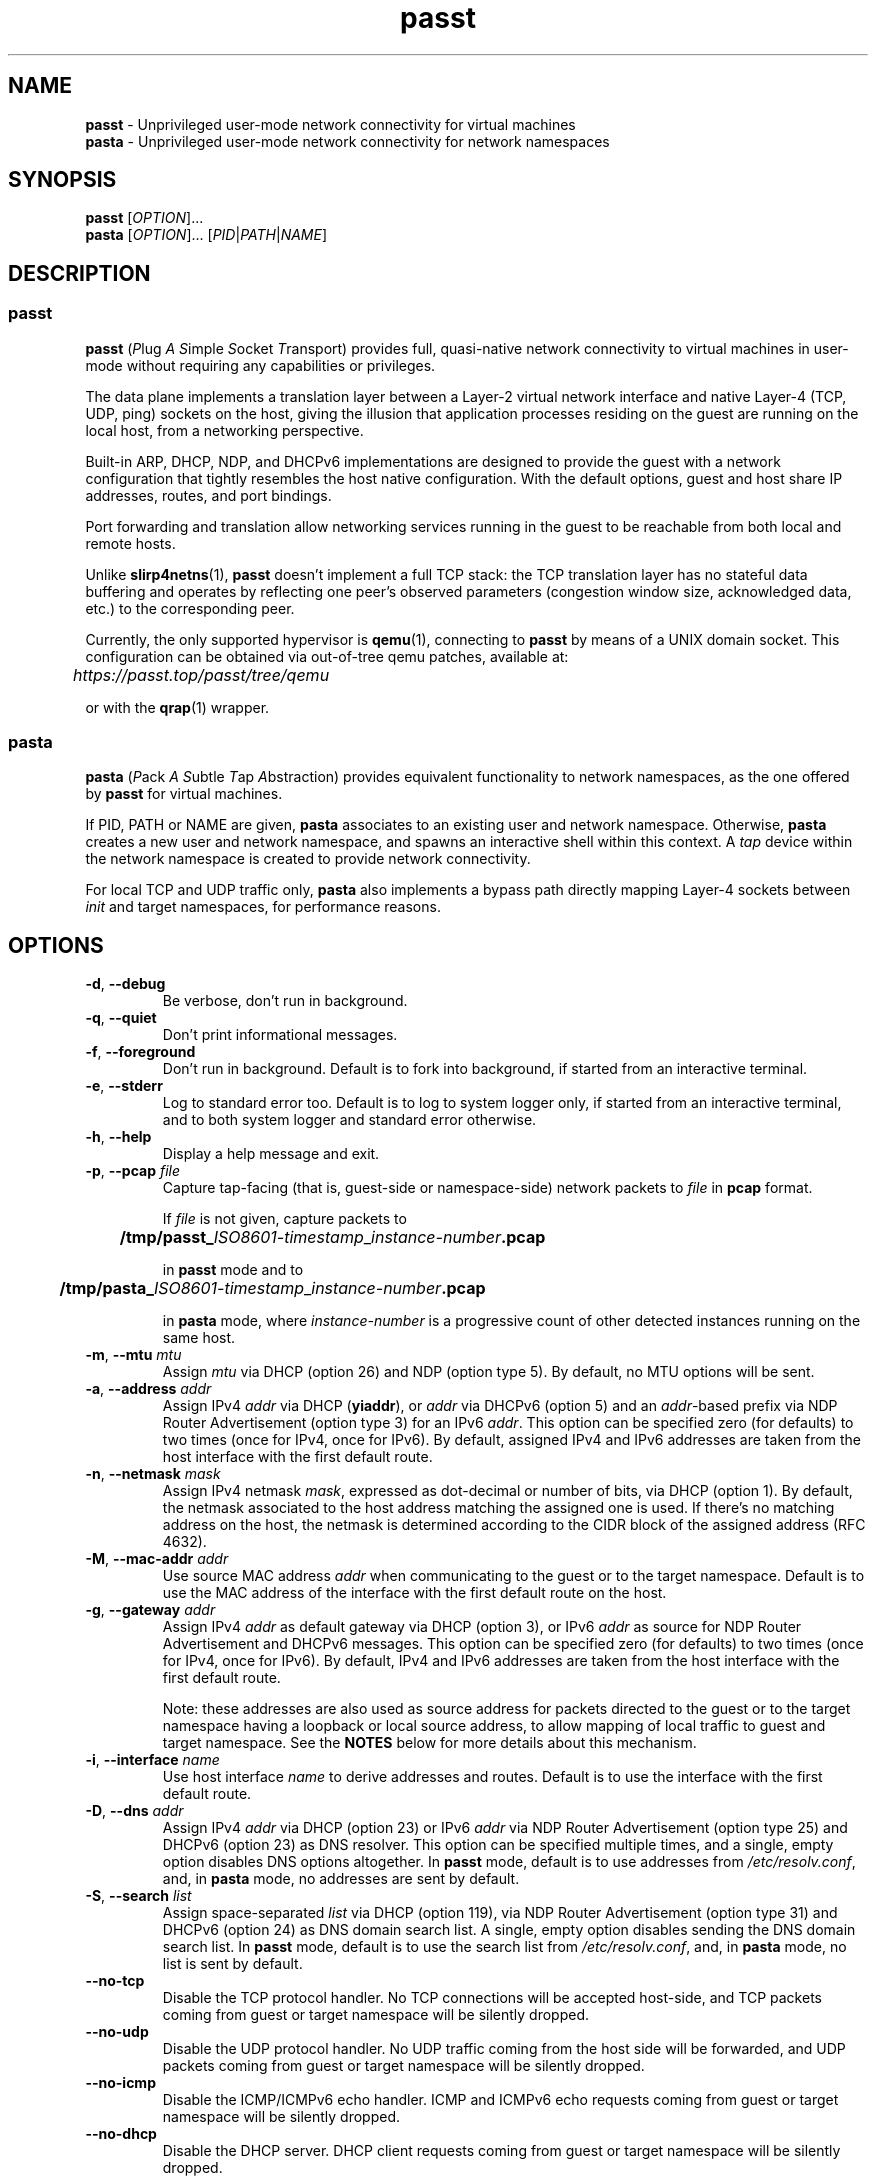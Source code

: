 .TH passt 1

.SH NAME
.B passt
\- Unprivileged user-mode network connectivity for virtual machines
.br
.B pasta
\- Unprivileged user-mode network connectivity for network namespaces

.SH SYNOPSIS
.B passt
[\fIOPTION\fR]...
.br
.B pasta
[\fIOPTION\fR]... [\fIPID\fR|\fIPATH\fR|\fINAME\fR]

.SH DESCRIPTION

.SS passt

.B passt
(\fIP\fRlug \fIA\fR \fIS\fRimple \fIS\fRocket \fIT\fRransport) provides full,
quasi-native network connectivity to virtual machines in user-mode without
requiring any capabilities or privileges.

The data plane implements a translation layer between a Layer-2 virtual network
interface and native Layer-4 (TCP, UDP, ping) sockets on the host, giving the
illusion that application processes residing on the guest are running on the
local host, from a networking perspective.

Built-in ARP, DHCP, NDP, and DHCPv6 implementations are designed to provide the
guest with a network configuration that tightly resembles the host native
configuration. With the default options, guest and host share IP addresses,
routes, and port bindings.

Port forwarding and translation allow networking services running in the guest
to be reachable from both local and remote hosts.

Unlike \fBslirp4netns\fR(1), \fBpasst\fR doesn't implement a full TCP stack: the
TCP translation layer has no stateful data buffering and operates by reflecting
one peer's observed parameters (congestion window size, acknowledged data, etc.)
to the corresponding peer.

Currently, the only supported hypervisor is \fBqemu\fR(1), connecting to
\fBpasst\fR by means of a UNIX domain socket. This configuration can be obtained
via out-of-tree qemu patches, available at: 

	\fIhttps://passt.top/passt/tree/qemu\fR

or with the \fBqrap\fR(1) wrapper.

.SS pasta

.B pasta
(\fIP\fRack \fIA\fR \fIS\fRubtle \fIT\fRap \fIA\fRbstraction) provides
equivalent functionality to network namespaces, as the one offered by
\fBpasst\fR for virtual machines.

If PID, PATH or NAME are given, \fBpasta\fR associates to an existing user and
network namespace. Otherwise, \fBpasta\fR creates a new user and network
namespace, and spawns an interactive shell within this context. A \fItap\fR
device within the network namespace is created to provide network connectivity.

For local TCP and UDP traffic only, \fBpasta\fR also implements a bypass path
directly mapping Layer-4 sockets between \fIinit\fR and target namespaces,
for performance reasons.

.SH OPTIONS

.TP
.BR \-d ", " \-\-debug
Be verbose, don't run in background.

.TP
.BR \-q ", " \-\-quiet
Don't print informational messages.

.TP
.BR \-f ", " \-\-foreground
Don't run in background.
Default is to fork into background, if started from an interactive terminal.

.TP
.BR \-e ", " \-\-stderr
Log to standard error too.
Default is to log to system logger only, if started from an interactive
terminal, and to both system logger and standard error otherwise.

.TP
.BR \-h ", " \-\-help
Display a help message and exit.

.TP
.BR \-p ", " \-\-pcap " " \fIfile
Capture tap-facing (that is, guest-side or namespace-side) network packets to
\fIfile\fR in \fBpcap\fR format.

If \fIfile\fR is not given, capture packets to

	\fB/tmp/passt_\fIISO8601-timestamp\fR_\fIinstance-number\fB.pcap\fR

in \fBpasst\fR mode and to

	\fB/tmp/pasta_\fIISO8601-timestamp\fR_\fIinstance-number\fB.pcap\fR

in \fBpasta\fR mode, where \fIinstance-number\fR is a progressive count of
other detected instances running on the same host.

.TP
.BR \-m ", " \-\-mtu " " \fImtu
Assign \fImtu\fR via DHCP (option 26) and NDP (option type 5).
By default, no MTU options will be sent.

.TP
.BR \-a ", " \-\-address " " \fIaddr
Assign IPv4 \fIaddr\fR via DHCP (\fByiaddr\fR), or \fIaddr\fR via DHCPv6 (option
5) and an \fIaddr\fR-based prefix via NDP Router Advertisement (option type 3)
for an IPv6 \fIaddr\fR.
This option can be specified zero (for defaults) to two times (once for IPv4,
once for IPv6).
By default, assigned IPv4 and IPv6 addresses are taken from the host interface
with the first default route.

.TP
.BR \-n ", " \-\-netmask " " \fImask
Assign IPv4 netmask \fImask\fR, expressed as dot-decimal or number of bits, via
DHCP (option 1).
By default, the netmask associated to the host address matching the assigned one
is used. If there's no matching address on the host, the netmask is determined
according to the CIDR block of the assigned address (RFC 4632).

.TP
.BR \-M ", " \-\-mac-addr " " \fIaddr
Use source MAC address \fIaddr\fR when communicating to the guest or to the
target namespace.
Default is to use the MAC address of the interface with the first default route
on the host.

.TP
.BR \-g ", " \-\-gateway " " \fIaddr
Assign IPv4 \fIaddr\fR as default gateway via DHCP (option 3), or IPv6
\fIaddr\fR as source for NDP Router Advertisement and DHCPv6 messages.
This option can be specified zero (for defaults) to two times (once for IPv4,
once for IPv6).
By default, IPv4 and IPv6 addresses are taken from the host interface with the
first default route.

Note: these addresses are also used as source address for packets directed to
the guest or to the target namespace having a loopback or local source address,
to allow mapping of local traffic to guest and target namespace. See the
\fBNOTES\fR below for more details about this mechanism.

.TP
.BR \-i ", " \-\-interface " " \fIname
Use host interface \fIname\fR to derive addresses and routes.
Default is to use the interface with the first default route.

.TP
.BR \-D ", " \-\-dns " " \fIaddr
Assign IPv4 \fIaddr\fR via DHCP (option 23) or IPv6 \fIaddr\fR via NDP Router
Advertisement (option type 25) and DHCPv6 (option 23) as DNS resolver.
This option can be specified multiple times, and a single, empty option disables
DNS options altogether.
In \fBpasst\fR mode, default is to use addresses from \fI/etc/resolv.conf\fR,
and, in \fBpasta\fR mode, no addresses are sent by default.
.TP
.BR \-S ", " \-\-search " " \fIlist
Assign space-separated \fIlist\fR via DHCP (option 119), via NDP Router
Advertisement (option type 31) and DHCPv6 (option 24) as DNS domain search list.
A single, empty option disables sending the DNS domain search list.
In \fBpasst\fR mode, default is to use the search list from
\fI/etc/resolv.conf\fR, and, in \fBpasta\fR mode, no list is sent by default.

.TP
.BR \-\-no-tcp
Disable the TCP protocol handler. No TCP connections will be accepted host-side,
and TCP packets coming from guest or target namespace will be silently dropped.

.TP
.BR \-\-no-udp
Disable the UDP protocol handler. No UDP traffic coming from the host side will
be forwarded, and UDP packets coming from guest or target namespace will be
silently dropped.

.TP
.BR \-\-no-icmp
Disable the ICMP/ICMPv6 echo handler. ICMP and ICMPv6 echo requests coming from
guest or target namespace will be silently dropped.

.TP
.BR \-\-no-dhcp
Disable the DHCP server. DHCP client requests coming from guest or target
namespace will be silently dropped.

.TP
.BR \-\-no-ndp
Disable NDP responses. NDP messages coming from guest or target namespace will
be ignored.

.TP
.BR \-\-no-dhcpv6
Disable the DHCPv6 server. DHCPv6 client requests coming from guest or target
namespace will be silently dropped.

.TP
.BR \-\-no-ra
Disable Router Advertisements. Router Solicitations coming from guest or target
namespace will be ignored.

.TP
.BR \-4 ", " \-\-ipv4-only
Enable IPv4-only operation. IPv6 traffic will be ignored.
By default, IPv6 operation is enabled as long as at least an IPv6 default route
and an interface address are configured on a given host interface.

.TP
.BR \-4 ", " \-\-ipv6-only
Enable IPv6-only operation. IPv4 traffic will be ignored.
By default, IPv4 operation is enabled as long as at least an IPv4 default route
and an interface address are configured on a given host interface.

.SS \fBpasst\fR-only options

.TP
.BR \-s ", " \-\-socket " " \fIpath
Path for UNIX domain socket used by \fBqemu\fR(1) or \fBqrap\fR(1) to connect to
\fBpasst\fR.
Default is to probe a free socket, not accepting connections, starting from
\fI/tmp/passt_1.socket\fR to \fI/tmp/passt_64.socket\fR.

.TP
.BR \-t ", " \-\-tcp-ports " " \fIspec
Configure TCP port forwarding to guest. \fIspec\fR can be one of:
.RS

.TP
.BR none
Don't forward any ports

.TP
.BR all
Forward all unbound, non-ephemeral ports, as permitted by current capabilities.
For low (< 1024) ports, see \fBNOTES\fR.

.TP
.BR ports
A comma-separated list of ports, optionally ranged with \fI-\fR, and,
optionally, with target ports after \fI:\fR, if they differ. Examples:
.RS
.TP
-t 22
Forward local port 22 to 22 on the guest
.TP
-t 22:23
Forward local port 22 to port 23 on the guest
.TP
-t 22,25
Forward local ports 22 and 25 to ports 22 and 25 on the guest
.TP
-t 22-80
Forward local ports 22 to 80 to corresponding ports on the guest
.TP
-t 22-80-32:90
Forward local ports 22 to 80 to corresponding ports on the guest plus 10
.RE

Default is \fBnone\fR.
.RE

.TP
.BR \-u ", " \-\-udp-ports " " \fIspec
Configure UDP port forwarding to guest. \fIspec\fR is as described for TCP
above.

Note: unless overridden, UDP ports with numbers corresponding to forwarded TCP
port numbers are forwarded too, without, however, any port translation. IPv6
bound ports are also forwarded for IPv4.

Default is \fBnone\fR.

.SS \fBpasta\fR-only options

.TP
.BR \-I ", " \-\-ns-ifname " " \fIname
Name of tap interface to be created in target namespace.
By default, the same interface name as the external, routable interface is used.

.TP
.BR \-t ", " \-\-tcp-ports " " \fIspec
Configure TCP port forwarding to namespace. \fIspec\fR can be one of:
.RS

.TP
.BR none
Don't forward any ports

.TP
.BR auto
Dynamically forward ports bound in the namespace. The list of ports is
periodically derived (every second) from listening sockets reported by
\fI/proc/net/tcp\fR and \fI/proc/net/tcp6\fR, see \fBproc\fR(5).

.TP
.BR ports
A comma-separated list of ports, optionally ranged with \fI-\fR, and,
optionally, with target ports after \fI:\fR, if they differ. Examples:
.RS
.TP
-t 22
Forward local port 22 to 22 in the target namespace
.TP
-t 22:23
Forward local port 22 to port 23 in the target namespace
.TP
-t 22,25
Forward local ports 22 and 25 to ports 22 and 25 in the target namespace
.TP
-t 22-80
Forward local ports 22 to 80 to corresponding ports in the target namespace
.TP
-t 22-80-32:90
Forward local ports 22 to 80 to corresponding ports plus 10 in the target
namespace
.RE

IPv6 bound ports are also forwarded for IPv4.

Default is \fBauto\fR.
.RE

.TP
.BR \-u ", " \-\-udp-ports " " \fIspec
Configure UDP port forwarding to namespace. \fIspec\fR is as described for TCP
above, and the list of ports is derived from listening sockets reported by
\fI/proc/net/udp\fR and \fI/proc/net/udp6\fR, see \fBproc\fR(5),
when \fBpasta\fR starts (not periodically).

Note: unless overridden, UDP ports with numbers corresponding to forwarded TCP
port numbers are forwarded too, without, however, any port translation. 

IPv6 bound ports are also forwarded for IPv4.

Default is \fBauto\fR.

.TP
.BR \-T ", " \-\-tcp-ns " " \fIspec
Configure TCP port forwarding from target namespace to init namespace.
\fIspec\fR is as described above for TCP.

Default is \fBauto\fR.

.TP
.BR \-U ", " \-\-udp-ns " " \fIspec
Configure UDP port forwarding from target namespace to init namespace.
\fIspec\fR is as described above for UDP.

Default is \fBauto\fR.

.TP
.BR \-\-userns " " \fIspec
Target user namespace to join, as path or name (i.e. suffix for --nsrun-dir). If
PID is given, without this option, the user namespace will be the one of the
corresponding process.

This option requires PID, PATH or NAME to be specified.

.TP
.BR \-\-netns-only
Join or create only the network namespace, not a user namespace. This is implied
if PATH or NAME are given without \-\-userns.

.TP
.BR \-\-nsrun-dir " " \fIpath
Directory for nsfs mountpoints, used as path prefix for names of namespaces.

The default path is shown with --help.

.TP
.BR \-\-config-net
Configure networking in the namespace: set up addresses and routes as configured
or sourced from the host, and bring up the tap interface.

.TP
.BR \-\-ns-mac-addr " " \fIaddr
Configure MAC address \fIaddr\fR on the tap interface in the namespace.

Default is to let the tap driver build a pseudorandom hardware address.

.SH EXAMPLES

.SS \fBpasta
.BR "Create and use a new, connected, user and network namespace"
.RS
.nf
$ iperf3 -s -D
$ ./pasta
Outbound interface: eth0, namespace interface: eth0
ARP:
    address: 28:16:ad:39:a9:ea
DHCP:
    assign: 192.168.1.118
    mask: 255.255.255.0
    router: 192.168.1.1
NDP/DHCPv6:
    assign: 2a02:6d40:3ca5:2001:b81d:fa4a:8cdd:cf17
    router: fe80::62e3:27ff:fe33:2b01
#
# udhcpc -i eth0
udhcpc: started, v1.30.1
udhcpc: sending discover
udhcpc: sending select for 192.168.1.118
udhcpc: lease of 192.168.1.118 obtained, lease time 4294967295
# dhclient -6
# ip address show
1: lo: <LOOPBACK,UP,LOWER_UP> mtu 65536 qdisc noqueue state UNKNOWN group default qlen 1000
    link/loopback 00:00:00:00:00:00 brd 00:00:00:00:00:00
    inet 127.0.0.1/8 scope host lo
       valid_lft forever preferred_lft forever
    inet6 ::1/128 scope host 
       valid_lft forever preferred_lft forever
2: eth0: <BROADCAST,MULTICAST,UP,LOWER_UP> mtu 65520 qdisc pfifo_fast state UNKNOWN group default qlen 1000
    link/ether 5e:90:02:eb:b0:2a brd ff:ff:ff:ff:ff:ff
    inet 192.168.1.118/24 brd 192.168.1.255 scope global eth0
       valid_lft forever preferred_lft forever
    inet6 2a02:6d40:3ca5:2001:b81d:fa4a:8cdd:cf17/128 scope global 
       valid_lft forever preferred_lft forever
    inet6 2a02:6d40:3ca5:2001:5c90:2ff:feeb:b02a/64 scope global dynamic mngtmpaddr 
       valid_lft 3591sec preferred_lft 3591sec
    inet6 fe80::5c90:2ff:feeb:b02a/64 scope link 
       valid_lft forever preferred_lft forever
# ip route show
default via 192.168.1.1 dev eth0 
192.168.1.0/24 dev eth0 proto kernel scope link src 192.168.1.118 
# ip -6 route show
2a02:6d40:3ca5:2001:b81d:fa4a:8cdd:cf17 dev eth0 proto kernel metric 256 pref medium
2a02:6d40:3ca5:2001::/64 dev eth0 proto kernel metric 256 expires 3584sec pref medium
fe80::/64 dev eth0 proto kernel metric 256 pref medium
default via fe80::62e3:27ff:fe33:2b01 dev eth0 proto ra metric 1024 expires 3584sec pref medium
# iperf3 -c 127.0.0.1 -t1
Connecting to host 127.0.0.1, port 5201
[  5] local 127.0.0.1 port 51938 connected to 127.0.0.1 port 5201
[ ID] Interval           Transfer     Bitrate         Retr  Cwnd
[  5]   0.00-1.00   sec  4.46 GBytes  38.3 Gbits/sec    0   3.93 MBytes       
- - - - - - - - - - - - - - - - - - - - - - - - -
[ ID] Interval           Transfer     Bitrate         Retr
[  5]   0.00-1.00   sec  4.46 GBytes  38.3 Gbits/sec    0             sender
[  5]   0.00-1.41   sec  4.45 GBytes  27.1 Gbits/sec                  receiver

iperf Done.
# iperf3 -c ::1 -t1
Connecting to host ::1, port 5201
[  5] local ::1 port 50108 connected to ::1 port 5201
[ ID] Interval           Transfer     Bitrate         Retr  Cwnd
[  5]   0.00-1.00   sec  4.35 GBytes  37.4 Gbits/sec    0   4.99 MBytes       
- - - - - - - - - - - - - - - - - - - - - - - - -
[ ID] Interval           Transfer     Bitrate         Retr
[  5]   0.00-1.00   sec  4.35 GBytes  37.4 Gbits/sec    0             sender
[  5]   0.00-1.41   sec  4.35 GBytes  26.4 Gbits/sec                  receiver

iperf Done.
# ping -c1 -4 spaghetti.pizza
PING spaghetti.pizza (172.67.192.217) 56(84) bytes of data.
64 bytes from 172.67.192.217: icmp_seq=1 ttl=255 time=37.3 ms

--- spaghetti.pizza ping statistics ---
1 packets transmitted, 1 received, 0% packet loss, time 0ms
# ping -c1 -6 spaghetti.pizza
PING spaghetti.pizza(2606:4700:3034::6815:147a (2606:4700:3034::6815:147a)) 56 data bytes
64 bytes from 2606:4700:3034::6815:147a: icmp_seq=1 ttl=255 time=35.6 ms

--- spaghetti.pizza ping statistics ---
1 packets transmitted, 1 received, 0% packet loss, time 0ms
rtt min/avg/max/mdev = 35.605/35.605/35.605/0.000 ms
# logout
$

.RE
.fi

.BR "Connect an existing user and network namespace"
.RS
.nf
$ unshare -rUn
# echo $$
2446678

.fi
.BR "	[From another terminal]"
.nf
$ ./pasta 2446678
Outbound interface: eth0, namespace interface: eth0
ARP:
    address: 28:16:ad:39:a9:ea
DHCP:
    assign: 192.168.1.118
    mask: 255.255.255.0
    router: 192.168.1.1
NDP/DHCPv6:
    assign: 2a02:6d40:3ca5:2001:b81d:fa4a:8cdd:cf17
    router: fe80::62e3:27ff:fe33:2b01

.fi
.BR "	[Back to the original terminal]"
.nf
# udhcpc -i eth0
udhcpc: started, v1.30.1
udhcpc: sending discover
udhcpc: sending select for 192.168.1.118
udhcpc: lease of 192.168.1.118 obtained, lease time 4294967295
# dhclient -6
# ip address show
1: lo: <LOOPBACK,UP,LOWER_UP> mtu 65536 qdisc noqueue state UNKNOWN group default qlen 1000
    link/loopback 00:00:00:00:00:00 brd 00:00:00:00:00:00
    inet 127.0.0.1/8 scope host lo
       valid_lft forever preferred_lft forever
    inet6 ::1/128 scope host 
       valid_lft forever preferred_lft forever
2: eth0: <BROADCAST,MULTICAST,UP,LOWER_UP> mtu 65520 qdisc pfifo_fast state UNKNOWN group default qlen 1000
    link/ether fa:c1:2a:27:92:a9 brd ff:ff:ff:ff:ff:ff
    inet 192.168.1.118/24 brd 192.168.1.255 scope global eth0
       valid_lft forever preferred_lft forever
    inet6 2a02:6d40:3ca5:2001:b81d:fa4a:8cdd:cf17/128 scope global 
       valid_lft forever preferred_lft forever
    inet6 2a02:6d40:3ca5:2001:f8c1:2aff:fe27:92a9/64 scope global dynamic mngtmpaddr 
       valid_lft 3594sec preferred_lft 3594sec
    inet6 fe80::f8c1:2aff:fe27:92a9/64 scope link 
       valid_lft forever preferred_lft forever
.fi
.RE

.SS \fBpasst
.BR "Start and connect a guest with basic port forwarding"
.RS
.nf
$ ./passt -f -t 2222:22
Outbound interface: eth0
ARP:
    address: 28:16:ad:39:a9:ea
DHCP:
    assign: 192.168.1.118
    mask: 255.255.255.0
    router: 192.168.1.1
        search:
            redhat.com
NDP/DHCPv6:
    assign: 2a02:6d40:3ca5:2001:b81d:fa4a:8cdd:cf17
    router: fe80::62e3:27ff:fe33:2b01
        search:
            redhat.com
UNIX domain socket bound at /tmp/passt_1.socket

You can now start qrap:
    ./qrap 5 kvm ... -net socket,fd=5 -net nic,model=virtio
or directly qemu, patched with:
    qemu/0001-net-Allow-also-UNIX-domain-sockets-to-be-used-as-net.patch
as follows:
    kvm ... -net socket,connect=/tmp/passt_1.socket -net nic,model=virtio

.fi
.BR "	[From another terminal]"
.nf
$ ./qrap 5 kvm test.qcow2 -m 1024 -display none -nodefaults -nographic -net socket,fd=5 -net nic,model=virtio
Connected to /tmp/passt_1.socket

.fi
.BR "	[Back to the original terminal]"
.nf
passt: DHCP: ack to request
passt:     from 52:54:00:12:34:56
passt: NDP: received NS, sending NA
passt: NDP: received RS, sending RA
passt: DHCPv6: received SOLICIT, sending ADVERTISE
passt: NDP: received NS, sending NA
passt: DHCPv6: received REQUEST/RENEW/CONFIRM, sending REPLY
passt: NDP: received NS, sending NA

.fi
.BR "	[From yet another terminal]"
.nf
$ ssh -p 2222 root@localhost
root@localhost's password: 
.fi
.BR "	[...]"
.nf
# ip address show
1: lo: <LOOPBACK,UP,LOWER_UP> mtu 65536 qdisc noqueue state UNKNOWN group default qlen 1000
    link/loopback 00:00:00:00:00:00 brd 00:00:00:00:00:00
    inet 127.0.0.1/8 scope host lo
       valid_lft forever preferred_lft forever
    inet6 ::1/128 scope host 
       valid_lft forever preferred_lft forever
2: ens2: <BROADCAST,MULTICAST,UP,LOWER_UP> mtu 65520 qdisc pfifo_fast state UP group default qlen 1000
    link/ether 52:54:00:12:34:56 brd ff:ff:ff:ff:ff:ff
    inet 192.168.1.118/24 brd 192.168.1.255 scope global noprefixroute ens2
       valid_lft forever preferred_lft forever
    inet6 2a02:6d40:3ca5:2001:b81d:fa4a:8cdd:cf17/128 scope global noprefixroute 
       valid_lft forever preferred_lft forever
    inet6 2a02:6d40:3ca5:2001:b019:9ae2:a2fe:e6b4/64 scope global dynamic noprefixroute 
       valid_lft 3588sec preferred_lft 3588sec
    inet6 fe80::1f98:d09f:9309:9e77/64 scope link noprefixroute 
       valid_lft forever preferred_lft forever
.fi
.RE

.SH NOTES

.SS Handling of traffic with local destination and source addressses

Both \fBpasst\fR and \fBpasta\fR can bind on ports with a local address,
depending on the configuration. Local destination or source addresses need to be
changed before packets are delivered to the guest or target namespace: most
operating systems would drop packets received from non-loopback interfaces with
local addresses, and it would also be impossible for guest or target namespace
to route answers back.

For convenience, and somewhat arbitrarily, the source address on these packets
is translated to the address of the default IPv4 or IPv6 gateway -- this is
known to be an existing, valid address on the same subnet.

Loopback destination addresses are instead translated to the observed external
address of the guest or target namespace. For IPv6 packets, if usage of a
link-local address by guest or namespace has ever been observed, and the
original destination address is also a link-local address, the observed
link-local address is used. Otherwise, the observed global address is used. For
both IPv4 and IPv6, if no addresses have been seen yet, the configured addresses
will be used instead.

For example, if \fBpasst\fR or \fBpasta\fR receive a connection from 127.0.0.1,
with destination 127.0.0.10, and the default IPv4 gateway is 192.0.2.1, while
the last observed source address from guest or namespace is 192.0.2.2, this will
be translated to a connection from 192.0.2.1 to 192.0.2.2.

Similarly, for traffic coming from guest or namespace, packets with destination
address corresponding to the default gateway will have their destination address
translated to a loopback address, if and only if a packet, in the opposite
direction, with a loopback destination or source address, port-wise matching for
UDP, or connection-wise for TCP, has been recently forwarded to guest or
namespace.

.SS Handling of local traffic in pasta

Depending on the configuration, \fBpasta\fR can bind to local ports in the init
namespace, in the target namespace, or both, and forward connections and packets
to corresponding ports in the other namespace.

To avoid unnecessary overhead, these connections and packets are not forwarded
through the tap device connecting the namespaces: \fBpasta\fR creates a socket
in the destination namespace, with matching Layer-4 protocol, and uses it to
forward local data. For TCP, data is forwarded between the originating socket
and the new socket using the \fBsplice\fR(2) system call, and for UDP, a pair
of \fBrecvmmsg\fR(2) and \fBsendmmsg\fR(2) system calls deals with packet
transfers.

This bypass only applies to local connections and traffic, because it's not
possible to bind sockets to foreign addresses.

.SS Binding to low numbered ports (well-known or system ports, up to 1023)

If the port forwarding configuration requires binding to port numbers lower than
1024, \fBpasst\fR and \fBpasta\fR will try to bind to them, but will fail if not
running as root, or without the \fICAP_NET_BIND_SERVICE\fR Linux capability, see
\fBservices\fR(5) and \fBcapabilities\fR(7).

.SS ICMP/ICMPv6 Echo sockets

ICMP and ICMPv6 Echo requests coming from guest or target namespace are handled
using so-called "ping" sockets, introduced in Linux 2.6.30. To preserve the
original identifier (see RFC 792, page 14, for ICMP, and RFC 4443, section 4.1,
for ICMPv6), \fBpasst\fR and \fBpasta\fR try to bind these sockets using the
observed source identifier as "port" -- that corresponds to Echo identifiers
for "ping" sockets.

As \fBbind\fR(2) failures were seen with particularly restrictive SELinux
policies, a fall-back mechanism maps different identifiers to different sockets,
and identifiers in replies will be mapped back to the original identifier of the
request. However, if \fBbind\fR(2) fails and the fall-back mechanism is used,
echo requests will be forwarded with different, albeit unique, identifiers.

For ICMP and ICMPv6 Echo requests to work, the \fIping_group_range\fR parameter
needs to include the PID of \fBpasst\fR or \fBpasta\fR, see \fBicmp\fR(7).

.SS pasta and loopback interface

As \fBpasta\fR connects to an existing namespace, or once it creates a new
namespace, it will also ensure that the loopback interface, \fIlo\fR, is brought
up. This is needed to bind ports using the loopback address in the namespace.

.SS TCP sending window and \fITCP_INFO\fB before Linux 5.3

To synchronise the TCP sending window from host Layer-4 sockets to the TCP
parameters announced in TCP segments sent over the Layer-2 interface,
\fBpasst\fR and \fBpasta\fR routinely query the size of the sending window seen
by the kernel on the corresponding socket using the \fITCP_INFO\fR socket
option, see \fBtcp\fR(7). Before Linux 5.3, i.e. before Linux kernel commit 
8f7baad7f035 ("tcp: Add snd_wnd to TCP_INFO"), the sending window
(\fIsnd_wnd\fR field) is not available.

If the sending window cannot be queried, it will always be announced as a fixed
value to guest or target namespace (14 600 bytes, suggested by RFC 6928), and
segments received by guest or target namespace will be acknowledged as soon as
the corresponding payload is enqueued to the corresponding socket. The normal
behaviour is to acknowledge segments only as the remote peer acknowledges the
corresponding payload, in order to reflect the congestion control dynamic back
to the sender. This might affect throughput of TCP connections.

.SH LIMITATIONS

Currently, IGMP/MLD proxying (RFC 4605) and support for SCTP (RFC 4960) are not
implemented.

TCP Selective Acknowledgment (RFC 2018), as well as Protection Against Wrapped
Sequences (PAWS) and Round-Trip Time Measurement (RTTM), both described by RFC
7232, are currently not implemented.

.SH AUTHOR

Stefano Brivio <sbrivio@redhat.com>

.SH REPORTING BUGS

No public bug tracker is available at this time. For the moment being, report
issues to Stefano Brivio <sbrivio@redhat.com>.

.SH COPYRIGHT

Copyright (c) 2020-2021 Red Hat GmbH.

\fBpasst\fR and \fBpasta\fR are free software: you can redistribute them and/or
modify them under the terms of the GNU Affero General Public License as
published by the Free Software Foundation, either version 3 of the License, or
(at your option) any later version. 

.SH SEE ALSO

\fBnamespaces\fR(7), \fBqemu\fR(1), \fBqrap\fR(1), \fBslirp4netns\fR(1).

High-level documentation is available at https://passt.top/passt/about/.
